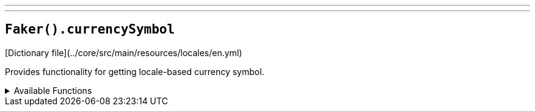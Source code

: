 ---
---

== `Faker().currencySymbol`

[Dictionary file](../core/src/main/resources/locales/en.yml)

Provides functionality for getting locale-based currency symbol.

.Available Functions
[%collapsible]
====
[source,kotlin]
----
Faker().currencySymbol.symbol() // => $
----
====
